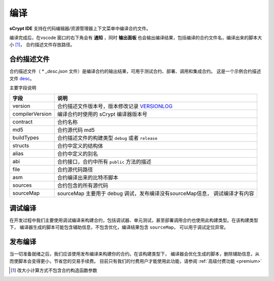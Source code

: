 .. _compiling:

===========================================
编译
===========================================

**sCrypt IDE** 支持在代码编辑器/资源管理器上下文菜单中编译合约文件。

.. image:: ./images/compiling.gif
    :width: 100%

编译完成后，在vscode 窗口的右下角会有 **通知** ，同时 **输出面板** 也会输出编译结果，包括编译的合约文件名，编译出来的脚本大小 [1]_， 合约描述文件存放路径。


.. _contractdescription:

合约描述文件
===========================================


合约描述文件（ * *_desc.json* 文件）是编译合约的输出结果，可用于测试合约、部署、调用和集成合约。
这是一个示例合约描述文件 desc_。

主要字段说明


===============     ======================================================================================
字段                说明
===============     ======================================================================================
version             合约描述文件版本号，版本修改记录 VERSIONLOG_
compilerVersion     编译合约时使用的 sCrypt 编译器版本号
contract            合约名称
md5                 合约源代码 md5
buildTypes          合约描述文件的构建类型 ``debug`` 或者 ``release``
structs             合约中定义的结构体
alias               合约中定义的别名
abi                 合约接口，合约中所有 ``public`` 方法的描述
file                合约源代码路径
asm                 合约编译出来的比特币脚本
sources             合约包含的所有源代码
sourceMap           sourceMap 主要用于 debug 调试，发布编译没有sourceMap信息， 调试编译才有内容
===============     ======================================================================================


.. _debug_compiling:

调试编译
===========================================

在开发过程中我们主要使用调试编译来构建合约，包括调试器、单元测试，甚至部署调用合约也使用此构建类型。在该构建类型下，
编译器生成的脚本可能包含辅助信息，不包含优化，编译结果包含 ``sourceMap``， 可以用于调试定位异常。

.. _release_compiling:

发布编译
===========================================

当一切准备就绪之后，我们应该使用发布编译来构建你的合约。在该构建类型下，
编译器会优化生成的脚本，删除辅助信息，从而使脚本会变得更小，节省您的交易手续费。
目前只有我们的付费用户才能使用此功能，请参阅 :ref:`高级付费功能 <premium>`



.. [1] 改大小计算方式不包含合约构造函数参数



.. _desc: https://gist.github.com/zhfnjust/026f9f4612693afc73d7e211f1a7d3f1

.. _VERSIONLOG: https://github.com/sCrypt-Inc/scryptlib/blob/master/VERSIONLOG.md